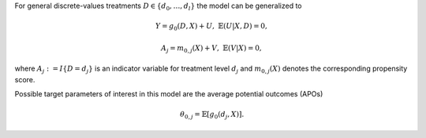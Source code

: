 For general discrete-values treatments :math:`D \in \lbrace d_0, \dots, d_l \rbrace` the model can be generalized to

.. math::

    Y = g_0(D, X) + U, & &\mathbb{E}(U | X, D) = 0,

    A_j = m_{0,j}(X) + V, & &\mathbb{E}(V | X) = 0,

where :math:`A_j := I\lbrace D = d_j\rbrace` is an indicator variable for treatment level :math:`d_j` and :math:`m_{0,j}(X)` denotes
the corresponding propensity score.

Possible target parameters of interest in this model are the average potential outcomes (APOs)

.. math::

    \theta_{0,j} = \mathbb{E}[g_0(d_j, X)].